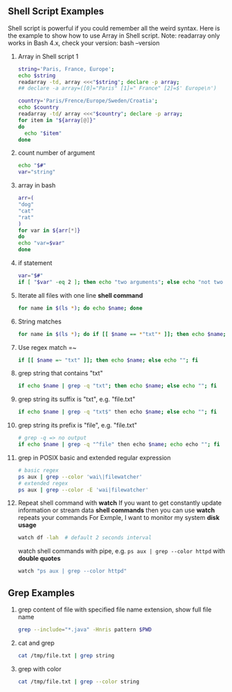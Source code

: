** Shell Script Examples
   Shell script is powerful if you could remember all the weird syntax. 
   Here is the example to show how to use Array in Shell script.
   Note: readarray only works in Bash 4.x, check your version: bash --version   
   0. Array in Shell script 1
      #+BEGIN_SRC bash
      string='Paris, France, Europe';
      echo $string
      readarray -td, array <<<"$string"; declare -p array;
      ## declare -a array=([0]="Paris" [1]=" France" [2]=$' Europe\n')

      country='Paris/Frence/Europe/Sweden/Croatia';
      echo $country
      readarray -td/ array <<<"$country"; declare -p array;
      for item in "${array[@]}" 
      do
        echo "$item" 
      done      
      #+END_SRC
   
   1. count number of argument
      #+BEGIN_SRC bash
      echo "$#"
      var="string"
      #+END_SRC
      
   2. array in bash                    
      #+BEGIN_SRC bash                 
      arr=(                            
      "dog"                            
      "cat"                            
      "rat"                            
      )                                
      for var in ${arr[*]}             
      do                               
      echo "var=$var"                  
      done                             
      #+END_SRC                        
   
   3. if statement                                                                    
      #+BEGIN_SRC bash                                                                
      var="$#"                                                                        
      if [ "$var" -eq 2 ]; then echo "two arguments"; else echo "not two argument"; fi
      #+END_SRC                                                                       

   3. Iterate all files with one line *shell command*
      #+BEGIN_SRC bash
      for name in $(ls *); do echo $name; done
      #+END_SRC
   4. String matches
      #+BEGIN_SRC bash
      for name in $(ls *); do if [[ $name == *"txt"* ]]; then echo $name; else echo ""; fi 
      #+END_SRC
   5. Use regex match =~
      #+BEGIN_SRC bash
      if [[ $name =~ "txt" ]]; then echo $name; else echo ""; fi
      #+END_SRC
   6. grep string that contains "txt"
      #+BEGIN_SRC bash
      if echo $name | grep -q "txt"; then echo $name; else echo ""; fi
      #+END_SRC
   7. grep string its suffix is "txt", e.g. "file.txt"
      #+BEGIN_SRC bash
      if echo $name | grep -q "txt$" then echo $name; else echo ""; fi
      #+END_SRC
   8. grep string its prefix is "file", e.g. "file.txt"
      #+BEGIN_SRC bash
      # grep -q => no output
      if echo $name | grep -q "^file" then echo $name; echo echo ""; fi
      #+END_SRC
   9. grep in POSIX basic and extended regular expression
      #+BEGIN_SRC bash
      # basic regex
      ps aux | grep --color 'wai\|filewatcher'
      # extended regex
      ps aux | grep --color -E 'wai|filewatcher'
      #+END_SRC

   10. Repeat shell command with *watch*
       If you want to get constantly update information or stream data *shell commands* then you can use *watch* repeats your commands
       For Exmple, I want to monitor my system *disk usage*
      #+BEGIN_SRC bash
	watch df -lah  # default 2 seconds interval
      #+END_SRC
      watch shell commands with pipe, e.g. ~ps aux | grep --color httpd~ with *double quotes*
      #+BEGIN_SRC bash
      watch "ps aux | grep --color httpd"
      #+END_SRC

   

** Grep Examples
   0. grep content of file with specified file name extension, show full file name
      #+BEGIN_SRC bash
      grep --include="*.java" -Hnris pattern $PWD
      #+END_SRC
   1. cat and grep
      #+BEGIN_SRC bash
      cat /tmp/file.txt | grep string
      #+END_SRC
   2. grep with color
      #+BEGIN_SRC bash                       
      cat /tmp/file.txt | grep --color string  
      #+END_SRC                        
